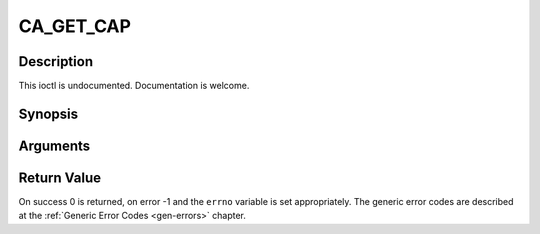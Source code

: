 .. -*- coding: utf-8; mode: rst -*-

.. _CA_GET_CAP:

CA_GET_CAP
==========

Description
-----------

This ioctl is undocumented. Documentation is welcome.

Synopsis
--------

.. cpp:function:: int  ioctl(fd, int request = CA_GET_CAP, ca_caps_t *)

Arguments
----------



.. flat-table::
    :header-rows:  0
    :stub-columns: 0


    -  .. row 1

       -  int fd

       -  File descriptor returned by a previous call to open().

    -  .. row 2

       -  int request

       -  Equals CA_GET_CAP for this command.

    -  .. row 3

       -  ca_caps_t *

       -  Undocumented.


Return Value
------------

On success 0 is returned, on error -1 and the ``errno`` variable is set
appropriately. The generic error codes are described at the
:ref:`Generic Error Codes <gen-errors>` chapter.


